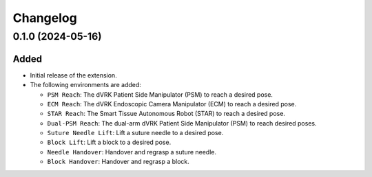 Changelog
---------

0.1.0 (2024-05-16)
~~~~~~~~~~~~~~~~~~

Added
^^^^^

* Initial release of the extension.

* The following environments are added:

  * ``PSM Reach``: The dVRK Patient Side Manipulator (PSM) to reach a desired pose.
  * ``ECM Reach``: The dVRK Endoscopic Camera Manipulator (ECM) to reach a desired pose.
  * ``STAR Reach``: The Smart Tissue Autonomous Robot (STAR) to reach a desired pose.
  * ``Dual-PSM Reach``: The dual-arm dVRK Patient Side Manipulator (PSM) to reach desired poses.
  * ``Suture Needle Lift``: Lift a suture needle to a desired pose.
  * ``Block Lift``: Lift a block to a desired pose.
  * ``Needle Handover``: Handover and regrasp a suture needle.
  * ``Block Handover``: Handover and regrasp a block.
